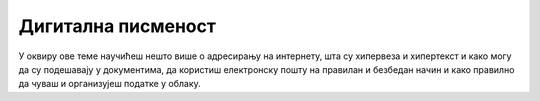 Дигитална писменост
===================

У оквиру ове теме научићеш нешто више о адресирању на интернету, шта су хипервеза и хипертекст и како могу да су подешавају у документима, да користиш електронску пошту на правилан и безбедан начин и како правилно да чуваш и организујеш податке у облаку. 
